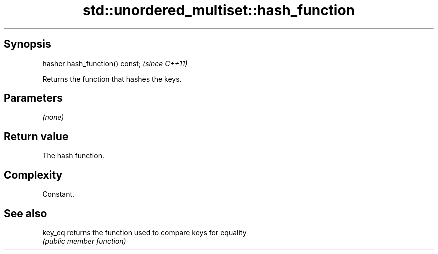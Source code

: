.TH std::unordered_multiset::hash_function 3 "Sep  4 2015" "2.0 | http://cppreference.com" "C++ Standard Libary"
.SH Synopsis
   hasher hash_function() const;  \fI(since C++11)\fP

   Returns the function that hashes the keys.

.SH Parameters

   \fI(none)\fP

.SH Return value

   The hash function.

.SH Complexity

   Constant.

.SH See also

   key_eq returns the function used to compare keys for equality
          \fI(public member function)\fP

